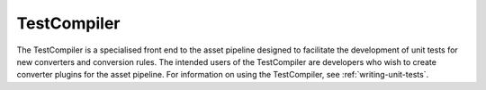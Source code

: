 ************
TestCompiler
************

The TestCompiler is a specialised front end to the asset pipeline
designed to facilitate the development of unit tests for new converters
and conversion rules. The intended users of the TestCompiler are
developers who wish to create converter plugins for the asset pipeline.
For information on using the TestCompiler, see :ref:`writing-unit-tests`.